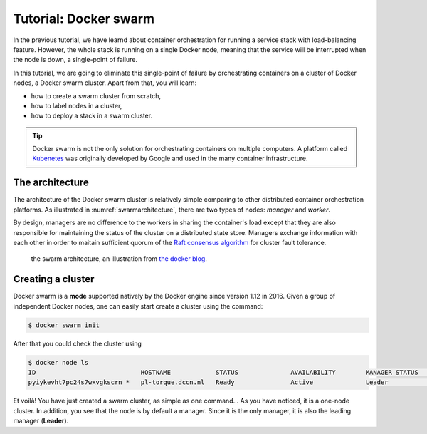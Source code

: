 Tutorial: Docker swarm
**********************

In the previous tutorial, we have learnd about container orchestration for running a service stack with load-balancing feature.  However, the whole stack is running on a single Docker node, meaning that the service will be interrupted when the node is down, a single-point of failure.

In this tutorial, we are going to eliminate this single-point of failure by orchestrating containers on a cluster of Docker nodes, a Docker swarm cluster.  Apart from that, you will learn:

- how to create a swarm cluster from scratch,
- how to label nodes in a cluster,
- how to deploy a stack in a swarm cluster.

.. tip::
    Docker swarm is not the only solution for orchestrating containers on multiple computers.  A platform called `Kubenetes <https://kubernetes.io/>`_ was originally developed by Google and used in the many container infrastructure.

The architecture
================

The architecture of the Docker swarm cluster is relatively simple comparing to other distributed container orchestration platforms. As illustrated in :numref:`swarmarchitecture`, there are two types of nodes: *manager* and *worker*.

By design, managers are no difference to the workers in sharing the container's load except that they are also responsible for maintaining the status of the cluster on a distributed state store.  Managers exchange information with each other in order to maitain sufficient quorum of the `Raft consensus algorithm <https://en.wikipedia.org/wiki/Raft_(computer_science)>`_ for cluster fault tolerance.

.. figure:: ../figures/swarm-architecture.png
    :name: swarmarchitecture
    :alt: the swarm architecture.

    the swarm architecture, an illustration from `the docker blog <https://blog.docker.com/2016/06/docker-1-12-built-in-orchestration/>`_.

Creating a cluster
==================

Docker swarm is a **mode** supported natively by the Docker engine since version 1.12 in 2016. Given a group of independent Docker nodes, one can easily start create a cluster using the command:

.. code-block:: bash

    $ docker swarm init

After that you could check the cluster using

.. code-block:: bash

    $ docker node ls
    ID                            HOSTNAME            STATUS              AVAILABILITY        MANAGER STATUS      ENGINE VERSION
    pyiykevht7pc24s7wxvgkscrn *   pl-torque.dccn.nl   Ready               Active              Leader              18.03.1-ce

Et voilà! You have just created a swarm cluster, as simple as one command... As you have noticed, it is a one-node cluster.  In addition, you see that the node is by default a manager. Since it is the only manager, it is also the leading manager (**Leader**).

